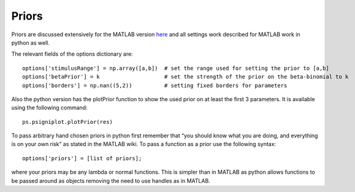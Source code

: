 .. _priors:
Priors
======

Priors are discussed extensively for the MATLAB version
`here <https://github.com/wichmann-lab/psignifit/wiki/Priors>`__ and all
settings work described for MATLAB work in python as well.

The relevant fields of the options dictionary are:

::

   options['stimulusRange'] = np.array([a,b])  # set the range used for setting the prior to [a,b]
   options['betaPrior'] = k                    # set the strength of the prior on the beta-binomial to k
   options['borders'] = np.nan((5,2))          # setting fixed borders for parameters

Also the python version has the plotPrior function to show the used
prior on at least the first 3 parameters. It is available using the
following command:

::

   ps.psigniplot.plotPrior(res)

To pass arbitrary hand chosen priors in python first remember that “you
should know what you are doing, and everything is on your own risk” as
stated in the MATLAB wiki. To pass a function as a prior use the
following syntax:

::

   options['priors'] = [list of priors];

where your priors may be any lambda or normal functions. This is simpler
than in MATLAB as python allows functions to be passed around as objects
removing the need to use handles as in MATLAB.
